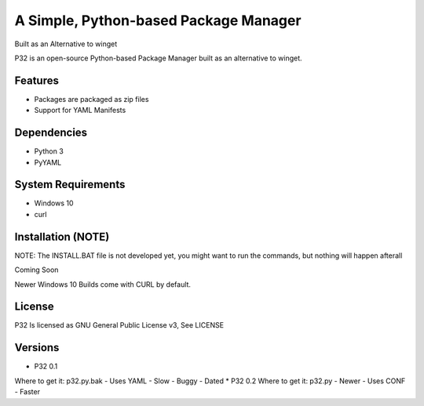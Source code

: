 A Simple, Python-based Package Manager
======================================

Built as an Alternative to winget

P32 is an open-source Python-based Package Manager built as an alternative to winget.

Features
--------

* Packages are packaged as zip files
* Support for YAML Manifests

Dependencies
------------

* Python 3
* PyYAML

System Requirements
-------------------

* Windows 10
* curl

Installation (NOTE)
------------
NOTE: The INSTALL.BAT file is not developed yet, you might want to run the commands, but nothing will happen afterall

Coming Soon

Newer Windows 10 Builds come with CURL by default.

License
--------
P32 Is licensed as GNU General Public License v3, See LICENSE

Versions
--------
* P32 0.1
Where to get it: p32.py.bak
- Uses YAML
- Slow
- Buggy
- Dated
* P32 0.2
Where to get it: p32.py
- Newer
- Uses CONF
- Faster